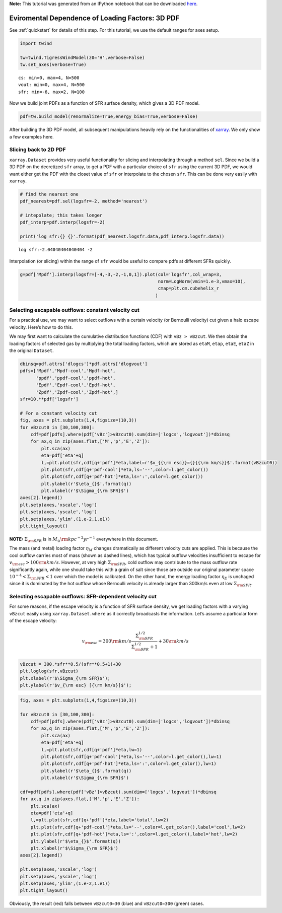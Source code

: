 **Note:** This tutorial was generated from an IPython notebook that can be
downloaded `here <../../_static/notebooks/loading_sfr.ipynb>`_.

.. _loading_sfr:



Eviromental Dependence of Loading Factors: 3D PDF
=================================================

See :ref:`quickstart` for details of this step. For this tutorial, we
use the default ranges for axes setup.

.. code:: python

    import twind
    
    tw=twind.TigressWindModel(z0='H',verbose=False)
    tw.set_axes(verbose=True)


.. parsed-literal::

    cs: min=0, max=4, N=500
    vout: min=0, max=4, N=500
    sfr: min=-6, max=2, N=100


Now we build joint PDFs as a function of SFR surface density, which
gives a 3D PDF model.

.. code:: python

    pdf=tw.build_model(renormalize=True,energy_bias=True,verbose=False)

After building the 3D PDF model, all subsequent manipulations heavily
rely on the functionalities of
`xarray <http://xarray.pydata.org/en/stable/>`__. We only show a few
examples here.

Slicing back to 2D PDF
----------------------

``xarray.Dataset`` provides very useful functionality for slicing and
interpolating through a method ``sel``. Since we build a 3D PDF on the
decretized ``sfr`` array, to get a PDF with a particular choice of
``sfr`` using the current 3D PDF, we would want either get the PDF with
the closet value of ``sfr`` or interpolate to the chosen ``sfr``. This
can be done very easily with ``xarray``.

.. code:: python

    # find the nearest one
    pdf_nearest=pdf.sel(logsfr=-2, method='nearest')
    
    # intepolate; this takes longer
    pdf_interp=pdf.interp(logsfr=-2)
    
    print('log sfr:{} {}'.format(pdf_nearest.logsfr.data,pdf_interp.logsfr.data))


.. parsed-literal::

    log sfr:-2.04040404040404 -2


Interpolation (or slicing) within the range of ``sfr`` would be useful
to compare pdfs at different SFRs quickly.

.. code:: python

    g=pdf['Mpdf'].interp(logsfr=[-4,-3,-2,-1,0,1]).plot(col='logsfr',col_wrap=3,
                                                        norm=LogNorm(vmin=1.e-3,vmax=10),
                                                        cmap=plt.cm.cubehelix_r
                                                       )



.. image:: loading_sfr_files/loading_sfr_11_0.png


Selecting escapable outflows: constant velocity cut
---------------------------------------------------

For a practical use, we may want to select outflows with a certain
velocity (or Bernoulli velocity) cut given a halo escape velocity.
Here’s how to do this.

We may first want to calculate the cumulative distribution functions
(CDF) with ``vBz > vBzcut``. We then obtain the loading factors of
selected gas by multiplying the total loading factors, which are stored
as ``etaM``, ``etap``, ``etaE``, ``etaZ`` in the original ``Dataset``.

.. code:: python

    dbinsq=pdf.attrs['dlogcs']*pdf.attrs['dlogvout']
    pdfs=['Mpdf','Mpdf-cool','Mpdf-hot',
          'ppdf','ppdf-cool','ppdf-hot',
          'Epdf','Epdf-cool','Epdf-hot',
          'Zpdf','Zpdf-cool','Zpdf-hot',]
    sfr=10.**pdf['logsfr']
    
    # For a constant velocity cut
    fig, axes = plt.subplots(1,4,figsize=(10,3))
    for vBzcut0 in [30,100,300]:
        cdf=pdf[pdfs].where(pdf['vBz']>vBzcut0).sum(dim=['logcs','logvout'])*dbinsq
        for ax,q in zip(axes.flat,['M','p','E','Z']):
            plt.sca(ax)
            eta=pdf['eta'+q]
            l,=plt.plot(sfr,cdf[q+'pdf']*eta,label=r'$v_{{\rm esc}}={}{{\rm km/s}}$'.format(vBzcut0))
            plt.plot(sfr,cdf[q+'pdf-cool']*eta,ls='--',color=l.get_color())
            plt.plot(sfr,cdf[q+'pdf-hot']*eta,ls=':',color=l.get_color())
            plt.ylabel(r'$\eta_{}$'.format(q))
            plt.xlabel(r'$\Sigma_{\rm SFR}$')
    axes[2].legend()
    plt.setp(axes,'xscale','log')
    plt.setp(axes,'yscale','log')
    plt.setp(axes,'ylim',(1.e-2,1.e1))
    plt.tight_layout()



.. image:: loading_sfr_files/loading_sfr_13_0.png


**NOTE:** :math:`\Sigma_{\rm SFR}` is in
:math:`M_\odot{\rm kpc^{-2} yr^{-1}}` everywhere in this document.

The mass (and metal) loading factor :math:`\eta_M` changes dramatically
as different velocity cuts are applied. This is because the cool outflow
carries most of mass (shown as dashed lines), which has typical outflow
velocities insufficient to escape for
:math:`v_{\rm esc}>100 {\rm km/s}`. However, at very high
:math:`\Sigma_{\rm SFR}`, cold outflow may contribute to the mass
outflow rate significantly again, while one should take this with a
grain of salt since those are outside our original parameter space
:math:`10^{-4}<\Sigma_{\rm SFR}<1` over which the model is calibrated.
On the other hand, the energy loading factor :math:`\eta_E` is unchaged
since it is dominated by the hot outflow whose Bernoulli velocity is
already larger than 300km/s even at low :math:`\Sigma_{\rm SFR}`.

Selecting escapable outflows: SFR-dependent velocity cut
--------------------------------------------------------

For some reasons, if the escape velocity is a function of SFR surface
density, we get loading factors with a varying ``vBzcut`` easily using
``xarray.Dataset.where`` as it correctly broadcasts the information.
Let’s assume a particular form of the escape velocity:

.. math::  v_{\rm esc} = 300{\rm km/s}\frac{\Sigma_{\rm SFR}^{1/2}}{\Sigma_{\rm SFR}^{1/2}+1}+30{\rm km/s} 

.. code:: python

    vBzcut = 300.*sfr**0.5/(sfr**0.5+1)+30
    plt.loglog(sfr,vBzcut)
    plt.xlabel(r'$\Sigma_{\rm SFR}$');
    plt.ylabel(r'$v_{\rm esc} [{\rm km/s}]$');



.. image:: loading_sfr_files/loading_sfr_17_0.png


.. code:: python

    fig, axes = plt.subplots(1,4,figsize=(10,3))
    
    for vBzcut0 in [30,100,300]:
        cdf=pdf[pdfs].where(pdf['vBz']>vBzcut0).sum(dim=['logcs','logvout'])*dbinsq
        for ax,q in zip(axes.flat,['M','p','E','Z']):
            plt.sca(ax)
            eta=pdf['eta'+q]
            l,=plt.plot(sfr,cdf[q+'pdf']*eta,lw=1)
            plt.plot(sfr,cdf[q+'pdf-cool']*eta,ls='--',color=l.get_color(),lw=1)
            plt.plot(sfr,cdf[q+'pdf-hot']*eta,ls=':',color=l.get_color(),lw=1)
            plt.ylabel(r'$\eta_{}$'.format(q))
            plt.xlabel(r'$\Sigma_{\rm SFR}$')
    
    cdf=pdf[pdfs].where(pdf['vBz']>vBzcut).sum(dim=['logcs','logvout'])*dbinsq
    for ax,q in zip(axes.flat,['M','p','E','Z']):
        plt.sca(ax)
        eta=pdf['eta'+q]
        l,=plt.plot(sfr,cdf[q+'pdf']*eta,label='total',lw=2)
        plt.plot(sfr,cdf[q+'pdf-cool']*eta,ls='--',color=l.get_color(),label='cool',lw=2)
        plt.plot(sfr,cdf[q+'pdf-hot']*eta,ls=':',color=l.get_color(),label='hot',lw=2)
        plt.ylabel(r'$\eta_{}$'.format(q))
        plt.xlabel(r'$\Sigma_{\rm SFR}$')
    axes[2].legend()
    
    plt.setp(axes,'xscale','log')
    plt.setp(axes,'yscale','log')
    plt.setp(axes,'ylim',(1.e-2,1.e1))
    plt.tight_layout()



.. image:: loading_sfr_files/loading_sfr_18_0.png


Obviously, the result (red) falls between ``vBzcut0=30`` (blue) and
``vBzcut0=300`` (green) cases.

